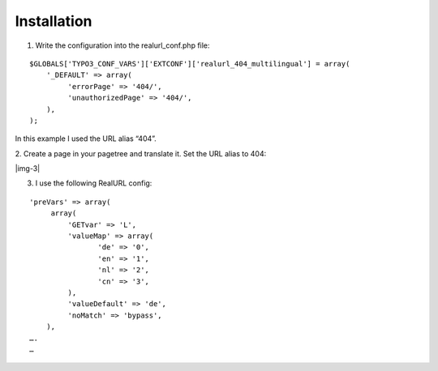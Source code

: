 ﻿.. include:: Images.txt

.. ==================================================
.. FOR YOUR INFORMATION
.. --------------------------------------------------
.. -*- coding: utf-8 -*- with BOM.

.. ==================================================
.. DEFINE SOME TEXTROLES
.. --------------------------------------------------
.. role::   underline
.. role::   typoscript(code)
.. role::   ts(typoscript)
   :class:  typoscript
.. role::   php(code)


Installation
------------

1. Write the configuration into the realurl\_conf.php file:

::

   $GLOBALS['TYPO3_CONF_VARS']['EXTCONF']['realurl_404_multilingual'] = array(
       '_DEFAULT' => array(
            'errorPage' => '404/',
            'unauthorizedPage' => '404/',
       ),
   );

In this example I used the URL alias “404”.

2. Create a page in your pagetree and translate it. Set the URL alias
to 404:

|img-3|


3. I use the following RealURL config:

::

   'preVars' => array(
        array(
            'GETvar' => 'L',
            'valueMap' => array(
                   'de' => '0',
                   'en' => '1',
                   'nl' => '2',
                   'cn' => '3',
            ),
            'valueDefault' => 'de',
            'noMatch' => 'bypass',
       ),
   ….
   …
   
   


